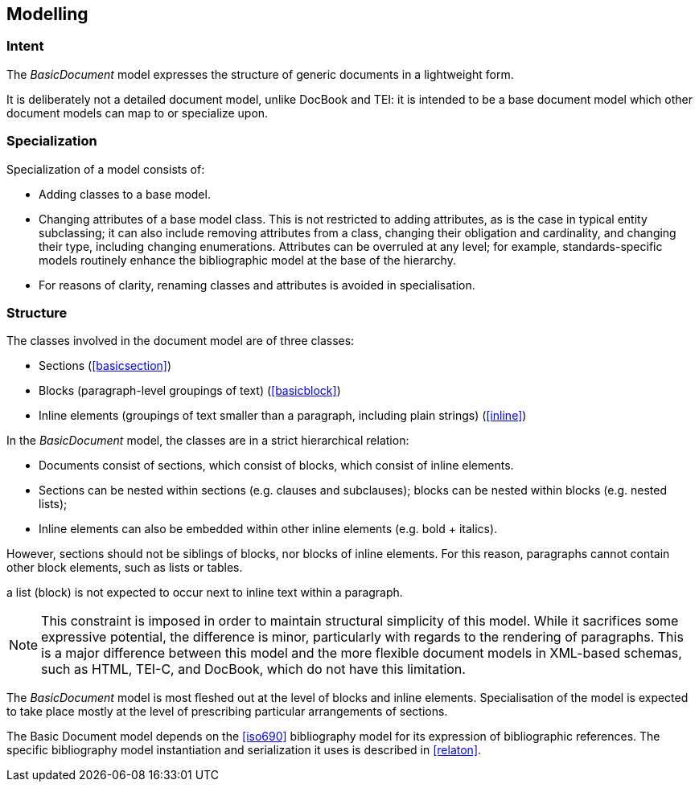 
== Modelling

=== Intent

The _BasicDocument_ model expresses the structure of generic documents in a lightweight form.

It is deliberately not a detailed document model, unlike DocBook and TEI: it is intended to be a base document model which other document models can map to or specialize upon.

// For example, the Metanorma document model takes the Basic Document model as its starting point.

=== Specialization

Specialization of a model consists of:

* Adding classes to a base model.
* Changing attributes of a base model class. This is not restricted to adding attributes, as is the case in typical entity subclassing; it can also include removing attributes from a class, changing their obligation and cardinality, and changing their type, including changing enumerations. Attributes can be overruled at any level; for example, standards-specific models routinely enhance the bibliographic model at the base of the hierarchy.
* For reasons of clarity, renaming classes and attributes is avoided in specialisation.

=== Structure

The classes involved in the document model are of three classes:

* Sections (<<basicsection>>)
* Blocks (paragraph-level groupings of text) (<<basicblock>>)
* Inline elements (groupings of text smaller than a paragraph, including plain strings) (<<inline>>)

In the _BasicDocument_ model, the classes are in a strict hierarchical relation:

* Documents consist of sections, which consist of blocks, which consist of inline elements.
* Sections can be nested within sections (e.g. clauses and subclauses); blocks can be nested within blocks (e.g. nested lists);
* Inline elements can also be embedded within other inline elements (e.g. bold + italics).

However, sections should not be siblings of blocks, nor blocks of inline elements.
For this reason, paragraphs cannot contain other block elements, such as lists or tables.

[.example]
a list (block) is not expected to occur next to inline text within a paragraph.

NOTE: This constraint is imposed in order to maintain structural simplicity of this model.
While it sacrifices some expressive potential, the difference is minor, particularly with regards to the rendering of paragraphs.
This is a major difference between this model and the more flexible document models in XML-based schemas, such as HTML, TEI-C, and DocBook, which do not have this limitation.

The _BasicDocument_ model is most fleshed out at the level of blocks and inline elements. Specialisation of the model is expected to take place mostly at the level of prescribing particular arrangements of sections.

// this is the case for the Metanorma use of the Basic Document model.

The Basic Document model depends on the <<iso690>> bibliography model for its expression of bibliographic references. The specific bibliography model instantiation and serialization it uses is described in <<relaton>>.

